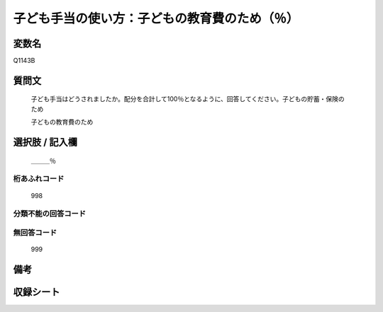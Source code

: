 .. title:: Q1143B
.. rst-class:: item
====================================================================================================
子ども手当の使い方：子どもの教育費のため（％）
====================================================================================================

.. rst-class:: varname
変数名
==================

Q1143B

.. rst-class:: question
質問文
==================


   子ども手当はどうされましたか。配分を合計して100％となるように、回答してください。子どもの貯蓄・保険のため


   子どもの教育費のため



.. rst-class:: answer
選択肢 / 記入欄
======================

  ＿＿＿％



.. rst-class:: overflow
桁あふれコード
-------------------------------
  998


.. rst-class:: not_available
分類不能の回答コード
-------------------------------------
  


.. rst-class:: not_available
無回答コード
-------------------------------------
  999


.. rst-class:: bikou
備考
==================



.. rst-class:: include_sheet
収録シート
=======================================
.. hlist::
   :columns: 3
   
   
   * p18_4
   
   * p19_4
   
   


.. index:: Q1143B